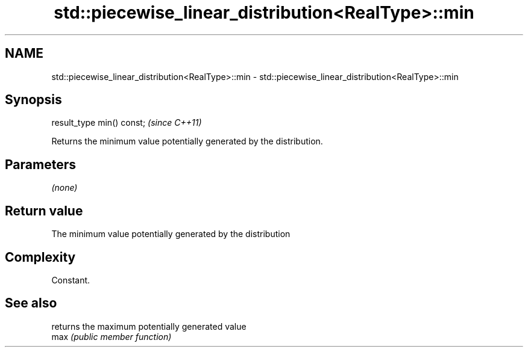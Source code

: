 .TH std::piecewise_linear_distribution<RealType>::min 3 "2020.03.24" "http://cppreference.com" "C++ Standard Libary"
.SH NAME
std::piecewise_linear_distribution<RealType>::min \- std::piecewise_linear_distribution<RealType>::min

.SH Synopsis

  result_type min() const;  \fI(since C++11)\fP

  Returns the minimum value potentially generated by the distribution.

.SH Parameters

  \fI(none)\fP

.SH Return value

  The minimum value potentially generated by the distribution

.SH Complexity

  Constant.

.SH See also


      returns the maximum potentially generated value
  max \fI(public member function)\fP




